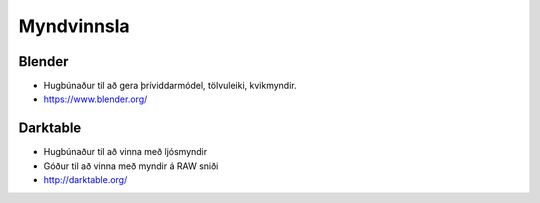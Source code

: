 Myndvinnsla
===========

Blender
#######

* Hugbúnaður til að gera þríviddarmódel, tölvuleiki, kvikmyndir.
* https://www.blender.org/

Darktable
#########

* Hugbúnaður til að vinna með ljósmyndir
* Góður til að vinna með myndir á RAW sniði
* http://darktable.org/

